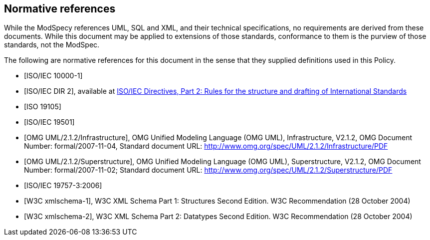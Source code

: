 [[cls-3]]
[bibliography]
== Normative references

// [.boilerplate]
// === {blank}

While the ModSpecy references UML, SQL and XML, and their technical specifications,
no requirements are derived from these documents. While this document
may be applied to extensions of those standards, conformance to them is the purview
of those standards, not the ModSpec.

The following are normative references for this document in the sense that they
supplied definitions used in this Policy.

* [[[iso10000-1,ISO/IEC 10000-1]]]

* [[[iso-dp2,ISO/IEC DIR 2]]], available at https://isotc.iso.org/livelink/livelink?func=ll&objId=4230456&objAction=browse&sort=subtype[ISO/IEC Directives, Part 2: Rules for the structure and drafting of International Standards]

* [[[iso19105,ISO 19105]]]

* [[[iso19501,ISO/IEC 19501]]]

* [[[omg-infrastructure,OMG UML/2.1.2/Infrastructure]]], OMG Unified Modeling Language (OMG UML), Infrastructure, V2.1.2, OMG Document Number: formal/2007-11-04, Standard document URL: http://www.omg.org/spec/UML/2.1.2/Infrastructure/PDF

* [[[omg-superstructure,OMG UML/2.1.2/Superstructure]]], OMG Unified Modeling Language (OMG UML), Superstructure, V2.1.2, OMG Document Number: formal/2007-11-02; Standard document URL: http://www.omg.org/spec/UML/2.1.2/Superstructure/PDF

* [[[iso19757-3,ISO/IEC 19757-3:2006]]]

* [[[w3c-sp1,W3C xmlschema-1]]], W3C XML Schema Part 1: Structures Second Edition. W3C Recommendation (28 October 2004)

* [[[w3c-sp2,W3C xmlschema-2]]], W3C XML Schema Part 2: Datatypes Second Edition. W3C Recommendation (28 October 2004)
